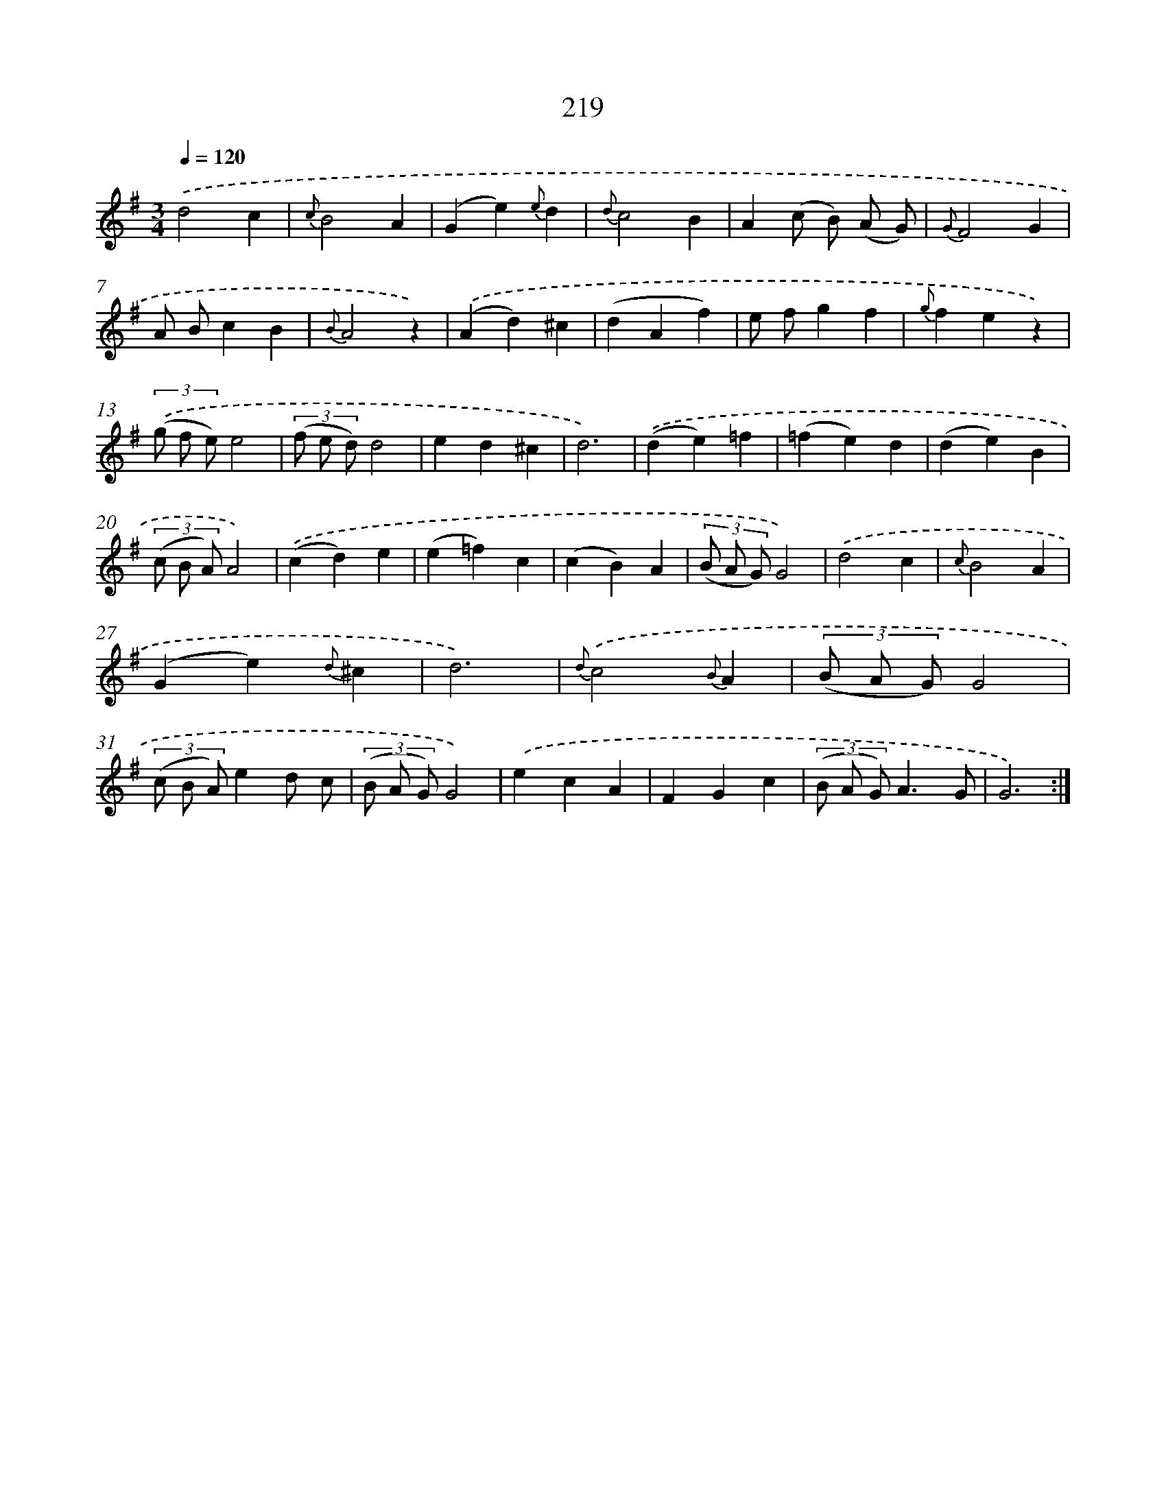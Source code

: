 X: 11516
T: 219
%%abc-version 2.0
%%abcx-abcm2ps-target-version 5.9.1 (29 Sep 2008)
%%abc-creator hum2abc beta
%%abcx-conversion-date 2018/11/01 14:37:16
%%humdrum-veritas 1422814820
%%humdrum-veritas-data 2669846004
%%continueall 1
%%barnumbers 0
L: 1/4
M: 3/4
Q: 1/4=120
K: G clef=treble
.('d2c |
{c}B2A |
(Ge){e}d |
{d}c2B |
A(c/ B/) (A/ G/) |
{G}F2G |
A/ B/cB |
{B}A2z) |
.('(Ad)^c |
(dAf) |
e/ f/gf |
{g}fez) |
(3.('(g/ f/ e/)e2 |
(3(f/ e/ d/)d2 |
ed^c |
d3) |
.('(de)=f |
(=fe)d |
(de)B |
(3(c/ B/ A/)A2) |
.('(cd)e |
(e=f)c |
(cB)A |
(3(B/ A/ G/)G2) |
.('d2c |
{c}B2A |
(Ge){d}^c |
d3) |
{d}.('c2{B}A |
(3(B/ A/ G/)G2 |
(3(c/ B/ A/)ed/ c/ |
(3(B/ A/ G/)G2) |
.('ecA |
FGc |
(3(B/ A/ G/)A3/G/ |
G3) :|]
